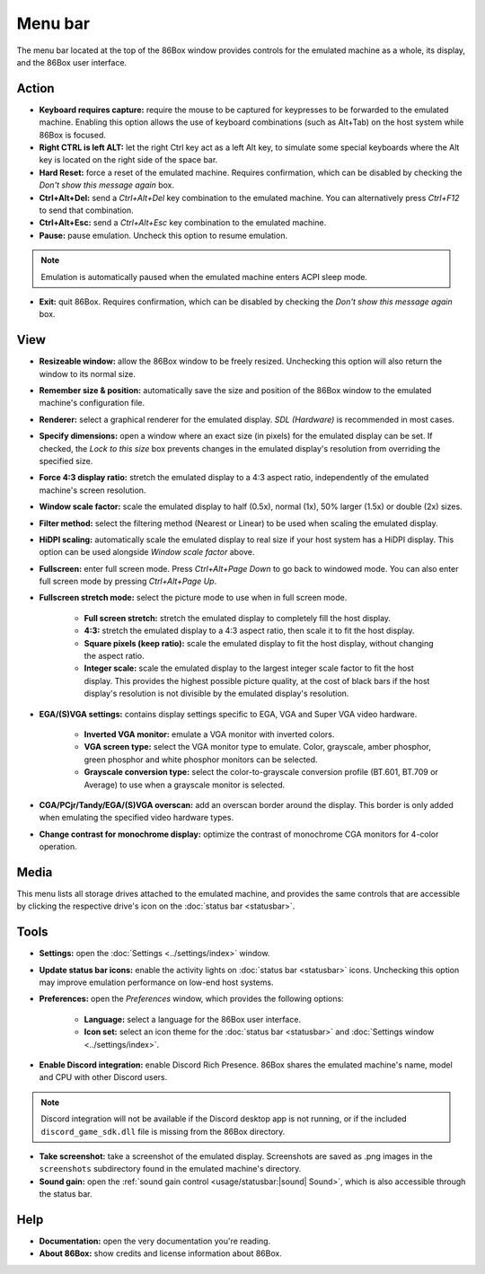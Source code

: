 Menu bar
========

The menu bar located at the top of the 86Box window provides controls for the emulated machine as a whole, its display, and the 86Box user interface.

Action
------

* **Keyboard requires capture:** require the mouse to be captured for keypresses to be forwarded to the emulated machine. Enabling this option allows the use of keyboard combinations (such as Alt+Tab) on the host system while 86Box is focused.
* **Right CTRL is left ALT:** let the right Ctrl key act as a left Alt key, to simulate some special keyboards where the Alt key is located on the right side of the space bar.
* **Hard Reset:** force a reset of the emulated machine. Requires confirmation, which can be disabled by checking the *Don't show this message again* box.
* **Ctrl+Alt+Del:** send a *Ctrl+Alt+Del* key combination to the emulated machine. You can alternatively press *Ctrl+F12* to send that combination.
* **Ctrl+Alt+Esc:** send a *Ctrl+Alt+Esc* key combination to the emulated machine.
* **Pause:** pause emulation. Uncheck this option to resume emulation.

.. note:: Emulation is automatically paused when the emulated machine enters ACPI sleep mode.

* **Exit:** quit 86Box. Requires confirmation, which can be disabled by checking the *Don't show this message again* box.

View
----

* **Resizeable window:** allow the 86Box window to be freely resized. Unchecking this option will also return the window to its normal size.
* **Remember size & position:** automatically save the size and position of the 86Box window to the emulated machine's configuration file.
* **Renderer:** select a graphical renderer for the emulated display. *SDL (Hardware)* is recommended in most cases.
* **Specify dimensions:** open a window where an exact size (in pixels) for the emulated display can be set. If checked, the *Lock to this size* box prevents changes in the emulated display's resolution from overriding the specified size.
* **Force 4:3 display ratio:** stretch the emulated display to a 4:3 aspect ratio, independently of the emulated machine's screen resolution.
* **Window scale factor:** scale the emulated display to half (0.5x), normal (1x), 50% larger (1.5x) or double (2x) sizes.
* **Filter method:** select the filtering method (Nearest or Linear) to be used when scaling the emulated display.
* **HiDPI scaling:** automatically scale the emulated display to real size if your host system has a HiDPI display. This option can be used alongside *Window scale factor* above.
* **Fullscreen:** enter full screen mode. Press *Ctrl+Alt+Page Down* to go back to windowed mode. You can also enter full screen mode by pressing *Ctrl+Alt+Page Up*.
* **Fullscreen stretch mode:** select the picture mode to use when in full screen mode.

   * **Full screen stretch:** stretch the emulated display to completely fill the host display.
   * **4:3:** stretch the emulated display to a 4:3 aspect ratio, then scale it to fit the host display.
   * **Square pixels (keep ratio):** scale the emulated display to fit the host display, without changing the aspect ratio.
   * **Integer scale:** scale the emulated display to the largest integer scale factor to fit the host display. This provides the highest possible picture quality, at the cost of black bars if the host display's resolution is not divisible by the emulated display's resolution.

* **EGA/(S)VGA settings:** contains display settings specific to EGA, VGA and Super VGA video hardware.

   * **Inverted VGA monitor:** emulate a VGA monitor with inverted colors.
   * **VGA screen type:** select the VGA monitor type to emulate. Color, grayscale, amber phosphor, green phosphor and white phosphor monitors can be selected.
   * **Grayscale conversion type:** select the color-to-grayscale conversion profile (BT.601, BT.709 or Average) to use when a grayscale monitor is selected.

* **CGA/PCjr/Tandy/EGA/(S)VGA overscan:** add an overscan border around the display. This border is only added when emulating the specified video hardware types.
* **Change contrast for monochrome display:** optimize the contrast of monochrome CGA monitors for 4-color operation.

..
  *OpenGL (3.3 Core)* allows for shader effects to be applied to the emulated display, however, it is not compatible with older integrated GPUs.
  * **OpenGL options:** configure the *OpenGL (3.3 Core)* renderer. This submenu will be available if that renderer is selected.

   * **Target framerate:** select the framerate at which the emulated display is updated. *Sync with video* uses the emulated display's current refresh rate.
   * **VSync:** enable vertical sync. Recommended if tearing artifacts are observed.
   * **Select shader:** load a .glsl shader file to apply on the emulated display. Many shaders are available for simulating CRT displays, VHS tapes and other aesthetics; the `RetroArch glsl-shaders repository <https://github.com/libretro/glsl-shaders>`_ is a good place to start.
   * **Remove shader:** disable the currently-loaded shader.

Media
-----

This menu lists all storage drives attached to the emulated machine, and provides the same controls that are accessible by clicking the respective drive's icon on the :doc:`status bar <statusbar>`.

Tools
-----

* **Settings:** open the :doc:`Settings <../settings/index>` window.
* **Update status bar icons:** enable the activity lights on :doc:`status bar <statusbar>` icons. Unchecking this option may improve emulation performance on low-end host systems.
* **Preferences:** open the *Preferences* window, which provides the following options:

   * **Language:** select a language for the 86Box user interface.
   * **Icon set:** select an icon theme for the :doc:`status bar <statusbar>` and :doc:`Settings window <../settings/index>`.

* **Enable Discord integration:** enable Discord Rich Presence. 86Box shares the emulated machine's name, model and CPU with other Discord users.

.. note:: Discord integration will not be available if the Discord desktop app is not running, or if the included ``discord_game_sdk.dll`` file is missing from the 86Box directory.

* **Take screenshot:** take a screenshot of the emulated display. Screenshots are saved as .png images in the ``screenshots`` subdirectory found in the emulated machine's directory.
* **Sound gain:** open the :ref:`sound gain control <usage/statusbar:|sound| Sound>`, which is also accessible through the status bar.

Help
----

* **Documentation:** open the very documentation you're reading.
* **About 86Box:** show credits and license information about 86Box.
